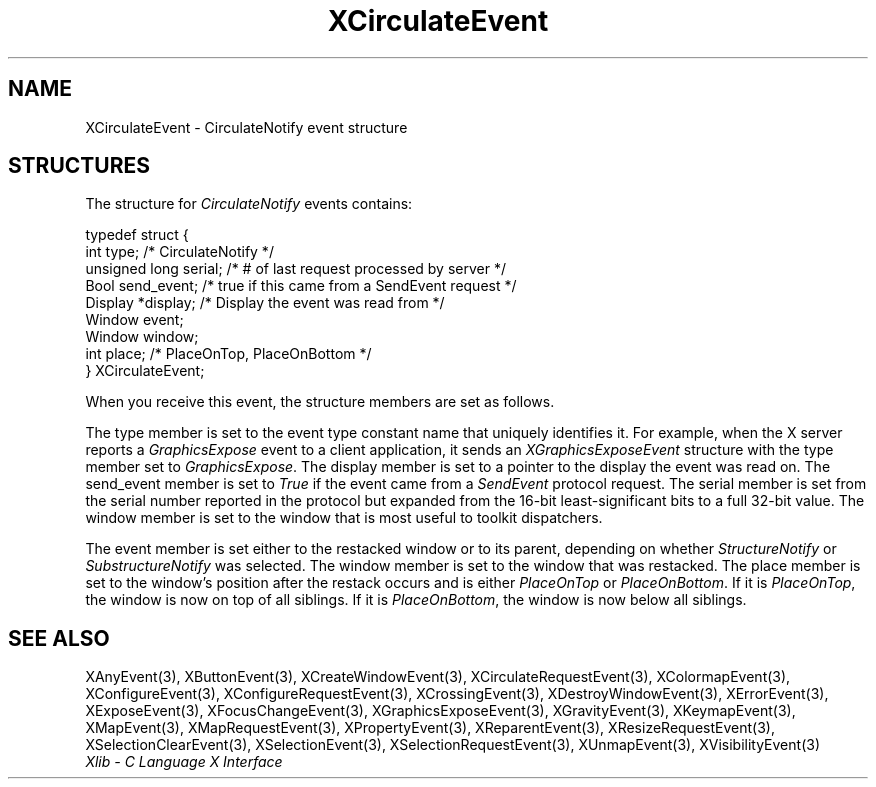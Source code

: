 .\" Copyright \(co 1985, 1986, 1987, 1988, 1989, 1990, 1991, 1994, 1996 X Consortium
.\"
.\" Permission is hereby granted, free of charge, to any person obtaining
.\" a copy of this software and associated documentation files (the
.\" "Software"), to deal in the Software without restriction, including
.\" without limitation the rights to use, copy, modify, merge, publish,
.\" distribute, sublicense, and/or sell copies of the Software, and to
.\" permit persons to whom the Software is furnished to do so, subject to
.\" the following conditions:
.\"
.\" The above copyright notice and this permission notice shall be included
.\" in all copies or substantial portions of the Software.
.\"
.\" THE SOFTWARE IS PROVIDED "AS IS", WITHOUT WARRANTY OF ANY KIND, EXPRESS
.\" OR IMPLIED, INCLUDING BUT NOT LIMITED TO THE WARRANTIES OF
.\" MERCHANTABILITY, FITNESS FOR A PARTICULAR PURPOSE AND NONINFRINGEMENT.
.\" IN NO EVENT SHALL THE X CONSORTIUM BE LIABLE FOR ANY CLAIM, DAMAGES OR
.\" OTHER LIABILITY, WHETHER IN AN ACTION OF CONTRACT, TORT OR OTHERWISE,
.\" ARISING FROM, OUT OF OR IN CONNECTION WITH THE SOFTWARE OR THE USE OR
.\" OTHER DEALINGS IN THE SOFTWARE.
.\"
.\" Except as contained in this notice, the name of the X Consortium shall
.\" not be used in advertising or otherwise to promote the sale, use or
.\" other dealings in this Software without prior written authorization
.\" from the X Consortium.
.\"
.\" Copyright \(co 1985, 1986, 1987, 1988, 1989, 1990, 1991 by
.\" Digital Equipment Corporation
.\"
.\" Portions Copyright \(co 1990, 1991 by
.\" Tektronix, Inc.
.\"
.\" Permission to use, copy, modify and distribute this documentation for
.\" any purpose and without fee is hereby granted, provided that the above
.\" copyright notice appears in all copies and that both that copyright notice
.\" and this permission notice appear in all copies, and that the names of
.\" Digital and Tektronix not be used in in advertising or publicity pertaining
.\" to this documentation without specific, written prior permission.
.\" Digital and Tektronix makes no representations about the suitability
.\" of this documentation for any purpose.
.\" It is provided ``as is'' without express or implied warranty.
.\" 
.\"
.ds xT X Toolkit Intrinsics \- C Language Interface
.ds xW Athena X Widgets \- C Language X Toolkit Interface
.ds xL Xlib \- C Language X Interface
.ds xC Inter-Client Communication Conventions Manual
.na
.de Ds
.nf
.\\$1D \\$2 \\$1
.ft CW
.\".ps \\n(PS
.\".if \\n(VS>=40 .vs \\n(VSu
.\".if \\n(VS<=39 .vs \\n(VSp
..
.de De
.ce 0
.if \\n(BD .DF
.nr BD 0
.in \\n(OIu
.if \\n(TM .ls 2
.sp \\n(DDu
.fi
..
.de IN		\" send an index entry to the stderr
..
.de Pn
.ie t \\$1\fB\^\\$2\^\fR\\$3
.el \\$1\fI\^\\$2\^\fP\\$3
..
.de ZN
.ie t \fB\^\\$1\^\fR\\$2
.el \fI\^\\$1\^\fP\\$2
..
.de hN
.ie t <\fB\\$1\fR>\\$2
.el <\fI\\$1\fP>\\$2
..
.ny0
.TH XCirculateEvent 3 "libX11 1.6.2" "X Version 11" "XLIB FUNCTIONS"
.SH NAME
XCirculateEvent \- CirculateNotify event structure
.SH STRUCTURES
The structure for
.ZN CirculateNotify
events contains:
.LP
.Ds 0
typedef struct {
        int type;       /\&* CirculateNotify */
        unsigned long serial;   /\&* # of last request processed by server */
        Bool send_event;        /\&* true if this came from a SendEvent request */
        Display *display;       /\&* Display the event was read from */
        Window event;
        Window window;
        int place;      /\&* PlaceOnTop, PlaceOnBottom */
} XCirculateEvent;
.De
.LP
When you receive this event,
the structure members are set as follows.
.LP
The type member is set to the event type constant name that uniquely identifies
it.
For example, when the X server reports a
.ZN GraphicsExpose
event to a client application, it sends an
.ZN XGraphicsExposeEvent
structure with the type member set to
.ZN GraphicsExpose .
The display member is set to a pointer to the display the event was read on.
The send_event member is set to
.ZN True
if the event came from a
.ZN SendEvent
protocol request.
The serial member is set from the serial number reported in the protocol
but expanded from the 16-bit least-significant bits to a full 32-bit value.
The window member is set to the window that is most useful to toolkit
dispatchers.
.LP
The event member is set either to the restacked window or to its parent,
depending on whether
.ZN StructureNotify
or
.ZN SubstructureNotify
was selected.
The window member is set to the window that was restacked.
The place member is set to the window's position after the restack occurs and
is either
.ZN PlaceOnTop
or
.ZN PlaceOnBottom .
If it is
.ZN PlaceOnTop ,
the window is now on top of all siblings.
If it is
.ZN PlaceOnBottom ,
the window is now below all siblings.
.SH "SEE ALSO"
XAnyEvent(3),
XButtonEvent(3),
XCreateWindowEvent(3),
XCirculateRequestEvent(3),
XColormapEvent(3),
XConfigureEvent(3),
XConfigureRequestEvent(3),
XCrossingEvent(3),
XDestroyWindowEvent(3),
XErrorEvent(3),
XExposeEvent(3),
XFocusChangeEvent(3),
XGraphicsExposeEvent(3),
XGravityEvent(3),
XKeymapEvent(3),
XMapEvent(3),
XMapRequestEvent(3),
XPropertyEvent(3),
XReparentEvent(3),
XResizeRequestEvent(3),
XSelectionClearEvent(3),
XSelectionEvent(3),
XSelectionRequestEvent(3),
XUnmapEvent(3),
XVisibilityEvent(3)
.br
\fI\*(xL\fP

